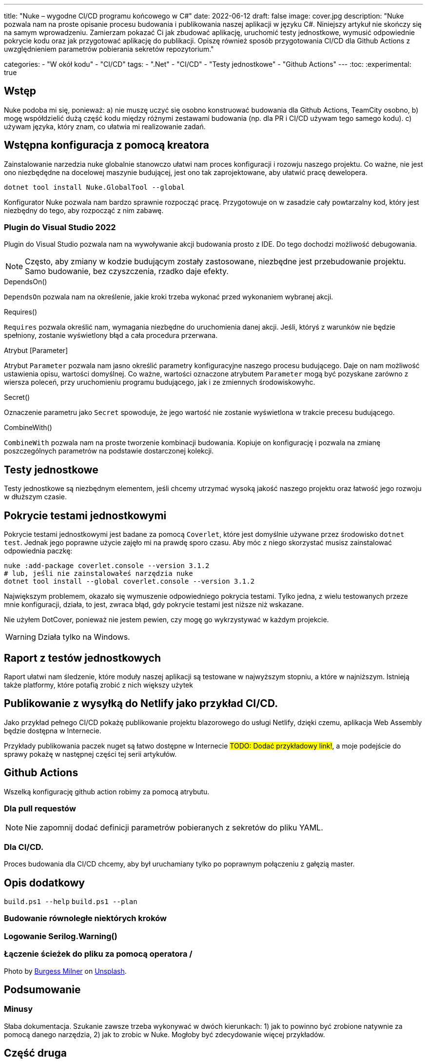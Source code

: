 ---
title: "Nuke – wygodne CI/CD programu końcowego w C#"
date: 2022-06-12
draft: false
image: cover.jpg
description: "Nuke pozwala nam na proste opisanie procesu budowania i publikowania naszej aplikacji w języku C#. Niniejszy artykuł nie skończy się na samym wprowadzeniu. Zamierzam pokazać Ci jak zbudować aplikację, uruchomić testy jednostkowe, wymusić odpowiednie pokrycie kodu oraz jak przygotować aplikację do publikacji. 
Opiszę również sposób przygotowania CI/CD dla Github Actions z uwzględnieniem parametrów pobierania sekretów repozytorium."

categories: 
    - "W okół kodu"
    - "CI/CD"
tags:
    - ".Net"
    - "CI/CD"
    - "Testy jednostkowe"
    - "Github Actions"
---
:toc: 
:experimental: true

== Wstęp
Nuke podoba mi się, ponieważ: a) nie muszę uczyć się osobno konstruować budowania dla Github Actions, TeamCity osobno, b) mogę współdzielić dużą część kodu między różnymi zestawami budowania (np. dla PR i CI/CD używam tego samego kodu). c) używam języka, który znam, co ułatwia mi realizowanie zadań. 

== Wstępna konfiguracja z pomocą kreatora

Zainstalowanie narzedzia nuke globalnie stanowczo ułatwi nam proces konfiguracji i rozowju naszego projektu. 
Co ważne, nie jest ono niezbędędne na docelowej maszynie budującej, jest ono tak zaprojektowane, aby ułatwić pracę dewelopera.

[source,powershell]
----
dotnet tool install Nuke.GlobalTool --global
----

Konfigurator Nuke pozwala nam bardzo sprawnie rozpocząć pracę.
Przygotowuje on w zasadzie cały powtarzalny kod, który jest niezbędny do tego, aby rozpocząć z nim zabawę.

=== Plugin do Visual Studio 2022

Plugin do Visual Studio pozwala nam na wywoływanie akcji budowania prosto z IDE. 
Do tego dochodzi możliwość debugowania.

NOTE: Często, aby zmiany w kodzie budującym zostały zastosowane, niezbędne jest przebudowanie projektu. 
Samo budowanie, bez czyszczenia, rzadko daje efekty.

// Wyjaśnienie poszczególnych elementów raczej wolałbym dać w ramkach w tekście
.DependsOn()
****
`DependsOn` pozwala nam na określenie, jakie kroki trzeba wykonać przed wykonaniem wybranej akcji.
****

.Requires()
****
`Requires` pozwala określić nam, wymagania niezbędne do uruchomienia danej akcji. 
Jeśli, któryś z warunków nie będzie spełniony, zostanie wyświetlony błąd a cała procedura przerwana.
****

.Atrybut [Parameter]
****
Atrybut `Parameter` pozwala nam jasno określić parametry konfiguracyjne naszego procesu budującego. 
Daje on nam możliwość ustawienia opisu, wartości domyślnej.
Co ważne, wartości oznaczone atrybutem `Parameter` mogą być pozyskane zarówno z wiersza poleceń, przy uruchomieniu programu budującego, jak i ze zmiennych środowiskowyhc.
****

.Secret()
****
Oznaczenie parametru jako `Secret` spowoduje, że jego wartość nie zostanie wyświetlona w trakcie precesu budującego.
****

.CombineWith()
****
`CombineWith` pozwala nam na proste tworzenie kombinacji budowania. 
Kopiuje on konfigurację i pozwala na zmianę poszczególnych parametrów na podstawie dostarczonej kolekcji.
****

== Testy jednostkowe

Testy jednostkowe są niezbędnym elementem, jeśli chcemy utrzymać wysoką jakość naszego projektu oraz łatwość jego rozwoju w dłuższym czasie. 

== Pokrycie testami jednostkowymi

Pokrycie testami jednostkowymi jest badane za pomocą `Coverlet`, które jest domyślnie używane przez środowisko `dotnet test`.
Jednak jego poprawne użycie zajęło mi na prawdę sporo czasu. 
Aby móc z niego skorzystać musisz zainstalować odpowiednia paczkę:

[source,powershell]
----
nuke :add-package coverlet.console --version 3.1.2
# lub, jeśli nie zainstalowałeś narzędzia nuke
dotnet tool install --global coverlet.console --version 3.1.2
----

Największym problemem, okazało się wymuszenie odpowiedniego pokrycia testami.
Tylko jedna, z wielu testowanych przeze mnie konfiguracji, działa, to jest, zwraca błąd, gdy pokrycie testami jest niższe niż wskazane.

Nie użyłem DotCover, ponieważ nie jestem pewien, czy mogę go wykrzystywać w każdym projekcie.

WARNING: Działa tylko na Windows.

== Raport z testów jednostkowych

Raport ułatwi nam śledzenie, które moduły naszej aplikacji są testowane w najwyższym stopniu, a które w najniższym.
Istnieją także platformy, które potafią zrobić z nich większy użytek

== Publikowanie z wysyłką do Netlify jako przykład CI/CD.

Jako przykład pełnego CI/CD pokażę publikowanie projektu blazorowego do usługi Netlify, dzięki czemu, aplikacja Web Assembly będzie dostępna w Internecie.

Przykłady publikowania paczek nuget są łatwo dostępne w Internecie #TODO: Dodać przykładowy link!#, a moje podejście do sprawy pokażę w następnej części tej serii artykułów.

== Github Actions

Wszelką konfigurację github action robimy za pomocą atrybutu.

=== Dla pull requestów

NOTE: Nie zapomnij dodać definicji parametrów pobieranych z sekretów do pliku YAML. 

=== Dla CI/CD.

Proces budowania dla CI/CD chcemy, aby był uruchamiany tylko po poprawnym połączeniu z gałęzią master. 

== Opis dodatkowy
`build.ps1 --help`
`build.ps1 --plan`


=== Budowanie równoległe niektórych kroków
=== Logowanie Serilog.Warning()
=== Łączenie ścieżek do pliku za pomocą operatora /

Photo by https://unsplash.com/es/@burgessbadass?utm_source=unsplash&utm_medium=referral&utm_content=creditCopyText[Burgess Milner] on https://unsplash.com/s/photos/nuke?utm_source=unsplash&utm_medium=referral&utm_content=creditCopyText[Unsplash].

== Podsumowanie

=== Minusy
Słaba dokumentacja. 
Szukanie zawsze trzeba wykonywać w dwóch kierunkach: 1) jak to powinno być zrobione natywnie za pomocą danego narzędzia, 2) jak to zrobic w Nuke. 
Mogłoby być zdecydowanie więcej przykładów.

== Część druga


=== Automatyczne numerowanie: GitVersion

// Z tym mam problem, no bo nie ogarnąłem tak na prawdę tematu i muszę zrobić to osobno

https://blog.dangl.me/archive/escalating-automation-the-nuclear-option/


=== Przygotowywanie i publikacji paczki Nuget
https://github.com/zarunbal/LogExpert/blob/master/build/Build.cs
https://github.com/fluentassertions/fluentassertions/blob/master/Build/Build.cs

----
    Target Push => _ => _
        .DependsOn(Pack)
        .OnlyWhenDynamic(() => IsTag)
        .Executes(() =>
        {
            IReadOnlyCollection<string> packages = GlobFiles(ArtifactsDirectory, "*.nupkg");

            Assert.NotEmpty(packages.ToList());

            DotNetNuGetPush(s => s
                .SetApiKey(ApiKey)
                .EnableSkipDuplicate()
                .SetSource("https://api.nuget.org/v3/index.json")
                .EnableNoSymbols()
                .CombineWith(packages,
                    (v, path) => v.SetTargetPath(path)));
        });
----


=== Changelog z GitHub (i nie tylko...??)
https://github.com/nuke-build/nuke/blob/develop/build/Build.GitFlow.cs

https://blog.dangl.me/archive/escalating-automation-the-nuclear-option/
Nuke.Github.GetCompleteChangeLog()

=== Nowe wydanie na GitHubie 

https://github.com/zarunbal/LogExpert/blob/master/build/Build.cs
https://blog.dangl.me/archive/escalating-automation-the-nuclear-option/
https://www.ariank.dev/create-a-github-release-with-nuke-build-automation-tool/ (tu jest tylko wycinek)

[source,csharp]
----
GitHubTasks.GitHubClient = new GitHubClient(new ProductHeaderValue(nameof(NukeBuild)))
{
  Credentials = new Credentials(GithubRepositoryAuthToken)
};
var newRelease = new NewRelease(BuildInfo.TagName)
{
  TargetCommitish = CommitSha,
  Draft = true,
  Name = $"Release version {BuildInfo.SemanticVersion}",
  Prerelease = BuildInfo.SemanticVersion.IsPrerelease,
  Body =
    @$"See release notes in [docs](https://[YourSite]/{BuildInfo.SemanticVersion.Major}.{BuildInfo.nticVersion.Minor}/)"
};

var createdRelease = GitHubTasks.GitHubClient.Repository.Release.Create(RepositoryId, newRelease).Result;
----

== Część tzecia, będzie bardziej tematyczna

=== Dodawanie sonar qube 
To będzie wymagało trochę więcej pracy, bo jeszcze trzeba ogarnąć samego Sonara i wdrożenie go do projektu. 
Bo jak wdrażać Sonar, to tak, aby traktować ostrzeżenia jako błędy. 
https://github.com/ChilliCream/hotchocolate/blob/main/.build/Build.Sonar.cs


=== Budowanie obrazu dockera 
https://github.com/avivasolutionsnl/sitecore-docker/tree/master/build

.Unlisted
****
#TODO: Nie mam pojęcia na ten moment#
****

.=== OnlyWhenStatic
****
#TODO: Nie mam pojęcia na ten moment#
****
